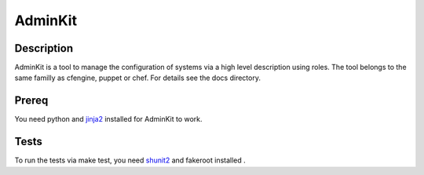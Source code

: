 AdminKit
========

Description
-----------

AdminKit is a tool to manage the configuration of systems via a high
level description using roles. The tool belongs to the same familly as
cfengine, puppet or chef. For details see the docs directory.

Prereq
------

You need python and `jinja2 <http://jinja.pocoo.org/>`_ installed for
AdminKit to work.

Tests
-----

To run the tests via make test, you need `shunit2
<http://code.google.com/p/shunit2/>`_ and fakeroot installed .

